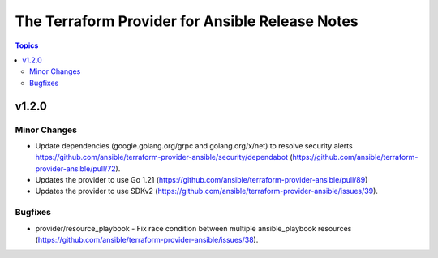 ================================================
The Terraform Provider for Ansible Release Notes
================================================

.. contents:: Topics

v1.2.0
======

Minor Changes
-------------

- Update dependencies (google.golang.org/grpc and golang.org/x/net) to resolve security alerts https://github.com/ansible/terraform-provider-ansible/security/dependabot (https://github.com/ansible/terraform-provider-ansible/pull/72).
- Updates the provider to use Go 1.21 (https://github.com/ansible/terraform-provider-ansible/pull/89)
- Updates the provider to use SDKv2 (https://github.com/ansible/terraform-provider-ansible/issues/39).

Bugfixes
--------

- provider/resource_playbook - Fix race condition between multiple ansible_playbook resources (https://github.com/ansible/terraform-provider-ansible/issues/38).

